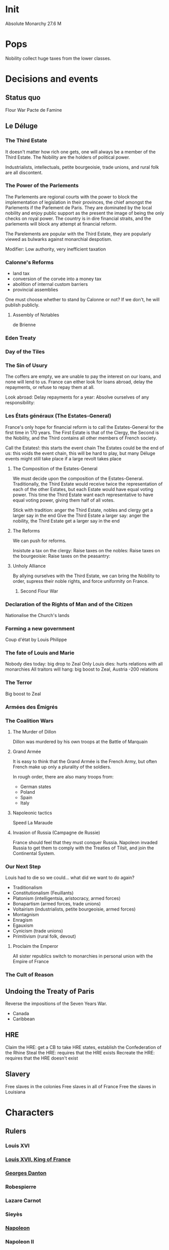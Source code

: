 * Init
Absolute Monarchy
27.6 M

* Pops
Nobility collect huge taxes from the lower classes.

* Decisions and events
** Status quo
Flour War
Pacte de Famine

** Le Déluge

*** The Third Estate
It doesn't matter how rich one gets, one will always be a member of the Third Estate. The Nobility are the holders of political power. 

Industrialists, intellectuals, petite bourgeoisie, trade unions, and rural folk are all discontent.

*** The Power of the Parlements
The Parlements are regional courts with the power to block the implementation of legislation in their provinces, the chief amongst the Parlements if the Parlement de Paris. They are dominated by the local nobility and enjoy public support as the present the image of being the only checks on royal power. The country is in dire financial straits, and the parlements will block any attempt at financial reform.

The Parelements are popular with the Third Estate, they are popularly viewed as bulwarks against monarchial despotism.

Modifier: Low authority, very inefficient taxation

*** Calonne's Reforms
- land tax
- conversion of the corvée into a money tax
- abolition of internal custom barriers
- provincial assemblies

One must choose whether to stand by Calonne or not? If we don't, he will publish publicly.

**** Assembly of Notables
de Brienne

*** Eden Treaty

*** Day of the Tiles

*** The Sin of Usury
The coffers are empty, we are unable to pay the interest on our loans, and none will lend to us. France can either look for loans abroad, delay the repayments, or refuse to repay them at all.

Look abroad:
Delay repayments for a year:
Absolve ourselves of any responsibility:

*** Les États généraux (The Estates-General)
France's only hope for financial reform is to call the Estates-General for the first time in 170 years. The First Estate is that of the Clergy, the Second is the Nobility, and the Third contains all other members of French society.

Call the Estates!: this starts the event chain
The Estates could be the end of us: this voids the event chain, this will be hard to play, but many Déluge events might still take place if a large revolt takes place

**** The Composition of the Estates-General
We must decide upon the composition of the Estates-General. Traditionally, the Third Estate would receive twice the representation of each of the other Estates, but each Estate would have equal voting power. This time the Third Estate want each representative to have equal voting power, giving them half of all votes.

Stick with tradition: anger the Third Estate, nobles and clergy get a larger say in the end
Give the Third Estate a larger say: anger the nobility, the Third Estate get a larger say in the end

**** The Reforms
We can push for reforms.

Insistute a tax on the clergy:
Raise taxes on the nobles:
Raise taxes on the bourgeoisie:
Raise taxes on the peasantry:

**** Unholy Alliance
By allying ourselves with the Third Estate, we can bring the Nobility to order, supress their noble rights, and force uniformity on France.

***** Second Flour War

*** Declaration of the Rights of Man and of the Citizen
Nationalise the Church's lands

*** Forming a new government
Coup d'état by Louis Philippe

*** The fate of Louis and Marie
Nobody dies today: big drop to Zeal
Only Louis dies: hurts relations with all monarchies
All traitors will hang: big boost to Zeal, Austria -200 relations

*** The Terror
Big boost to Zeal

*** Armées des Émigrés

*** The Coalition Wars

**** The Murder of Dillon
Dillon was murdered by his own troops at the Battle of Marquain

**** Grand Armée
It is easy to think that the Grand Armée is the French Army, but often French make up only a plurality of the soldiers.

In rough order, there are also many troops from:
- German states
- Poland
- Spain
- Italy

**** Napoleonic tactics
Speed
La Maraude

**** Invasion of Russia (Campagne de Russie)
France should feel that they must conquer Russia. Napoleon invaded Russia to get them to comply with the Treaties of Tilsit, and join the Continental System.

*** Our Next Step
Louis had to die so we could... what did we want to do again?

- Traditionalism
- Constitutionalism (Feuillants)
- Platonism (intelligentsia, aristocracy, armed forces)
- Bonapartism (armed forces, trade unions)
- Voltairism (industrialists, petite bourgeoisie, armed forces)
- Montagnism
- Enragism
- Egauxism
- Cynicism (trade unions)
- Primitivism (rural folk, devout)

**** Proclaim the Emperor
All sister republics switch to monarchies in personal union with the Empire of France

*** The Cult of Reason
** Undoing the Treaty of Paris
Reverse the impositions of the Seven Years War.

- Canada
- Caribbean

** HRE
Claim the HRE: get a CB to take HRE states, establish the Confederation of the Rhine
Steal the HRE: requires that the HRE exists
Recreate the HRE: requires that the HRE doesn't exist

** Slavery
Free slaves in the colonies
Free slaves in all of France
Free the slaves in Louisiana
* Characters
** Rulers
*** Louis XVI
*** [[file:../../../org/roam/20210605194430-louis_xvii_king_of_france.org][Louis XVII, King of France]]
*** [[file:../../../org/roam/20210607171523-georges_danton.org][Georges Danton]] 
*** Robespierre
*** Lazare Carnot
*** Sieyès
*** [[file:../../../org/roam/20201220095841-napoleon.org][Napoleon]]
*** Napoleon II
*** Louis XVIII
*** Charles X
*** Louis Philippe I
** Generals
- Charles François Dumouriez
- Jean-Baptiste Donatien de Vimeur, comte de Rochambeau
- Gilbert du Motier, Marquis de Lafayette
- Nicolas Luckner
- Armand Louis de Gontaut (Biron)
- Théobald Dillon

** Others
- Jacques Necker
- Calonne
- de Brienne
- Vergennes
- Adrien Duport
* Interest groups
** Clergy, First Estate
- [[file:../../../org/roam/20210605144407-antoine_eleonor_leon_leclerc_de_juigne.org][Antoine-Éléonor-Léon Leclerc de Juigné]]

** Aristocrats, Second Estate

** Armed Forces
- [[file:../../../org/roam/20210605144751-charles_francois_dumouriez.org][Charles François Dumouriez]]

** Third Estate

*** Industrialists, Petite Bourgeoisie
- [[file:../../../org/roam/20210606233111-jean_baptiste_reveillon.org][Jean-Baptiste Réveillon]]

*** Trade Unions
- [[file:../../../org/roam/20210603205715-jean_paul_marat.org][Jean-Paul Marat]]
- [[file:../../../org/roam/20210603222658-maximilien_robespierre.org][Maximilien Robespierre]]

*** Rural Folk
